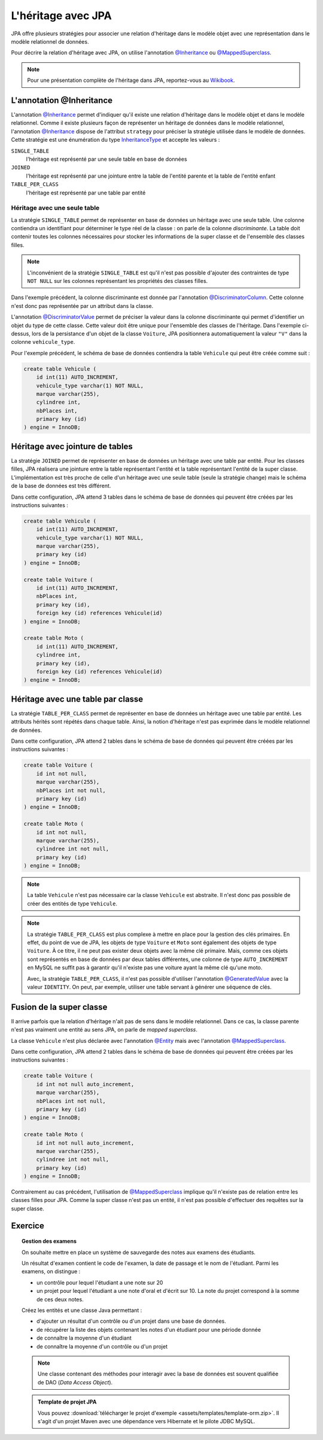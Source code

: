 L'héritage avec JPA
###################

JPA offre plusieurs stratégies pour associer une relation d'héritage dans le
modèle objet avec une représentation dans le modèle relationnel de données.

Pour décrire la relation d'héritage avec JPA, on utilise l'annotation `@Inheritance`_
ou `@MappedSuperclass`_.

.. note::

    Pour une présentation complète de l'héritage dans JPA, reportez-vous
    au `Wikibook <https://en.wikibooks.org/wiki/Java_Persistence/Inheritance>`__.

L'annotation @Inheritance
*************************

L'annotation `@Inheritance`_ permet d'indiquer qu'il existe une relation d'héritage
dans le modèle objet et dans le modèle relationnel. Comme il existe plusieurs
façon de représenter un héritage de données dans le modèle relationnel,
l'annotation `@Inheritance`_ dispose de l'attribut ``strategy`` pour préciser
la stratégie utilisée dans le modèle de données. Cette stratégie est une énumération
du type InheritanceType_ et accepte les valeurs :

``SINGLE_TABLE``
    l'héritage est représenté par une seule table en base de données
``JOINED``
    l'héritage est représenté par une jointure entre la table de l'entité parente et la table de l'entité enfant
``TABLE_PER_CLASS``
    l'héritage est représenté par une table par entité

Héritage avec une seule table
=============================

La stratégie ``SINGLE_TABLE`` permet de représenter en base de données un héritage
avec une seule table. Une colonne contiendra un identifiant pour déterminer le
type réel de la classe : on parle de la colonne *discriminante*. La table doit
contenir toutes les colonnes nécessaires pour stocker les informations de la
super classe et de l'ensemble des classes filles.

.. note::

    L'inconvénient de la stratégie ``SINGLE_TABLE`` est qu'il n'est pas possible
    d'ajouter des contraintes de type ``NOT NULL`` sur les colonnes représentant
    les propriétés des classes filles.

.. code-block:: java
    :caption: Super classe

    package ROOT_PKG.vehicule;

    import javax.persistence.DiscriminatorColumn;
    import javax.persistence.Entity;
    import javax.persistence.GeneratedValue;
    import javax.persistence.GenerationType;
    import javax.persistence.Id;
    import javax.persistence.Inheritance;
    import javax.persistence.InheritanceType;

    @Entity
    @Inheritance(strategy=InheritanceType.SINGLE_TABLE)
    @DiscriminatorColumn(name="vehicule_type")
    public abstract class Vehicule {

        @Id
        @GeneratedValue(strategy=GenerationType.IDENTITY)
        private Long id;

        private String marque;

        // getters/setters omis

    }

Dans l'exemple précédent, la colonne discriminante est donnée par l'annotation
`@DiscriminatorColumn`_. Cette colonne n'est donc pas représentée par un attribut
dans la classe.


.. code-block:: java
    :caption: Classe enfant

    package ROOT_PKG.vehicule;

    import javax.persistence.DiscriminatorValue;
    import javax.persistence.Entity;

    @Entity
    @DiscriminatorValue("V")
    public class Voiture extends Vehicule {

        private int nbPlaces;

        // getters/setters omis

    }

.. code-block:: java
    :caption: Une autre classe enfant

    package ROOT_PKG.vehicule;

    import javax.persistence.DiscriminatorValue;
    import javax.persistence.Entity;

    @Entity
    @DiscriminatorValue("M")
    public class Moto extends Vehicule {

        private int cylindree;

        // getters/setters omis

    }

L'annotation `@DiscriminatorValue`_ permet de préciser la valeur dans la colonne
discriminante qui permet d'identifier un objet du type de cette classe. Cette
valeur doit être unique pour l'ensemble des classes de l'héritage. Dans l'exemple
ci-dessus, lors de la persistance d'un objet de la classe ``Voiture``, JPA positionnera
automatiquement la valeur ``"V"`` dans la colonne ``vehicule_type``.

Pour l'exemple précédent, le schéma de base de données contiendra la table ``Vehicule``
qui peut être créée comme suit :

.. code-block:: sql

    create table Vehicule (
        id int(11) AUTO_INCREMENT,
        vehicule_type varchar(1) NOT NULL,
        marque varchar(255),
        cylindree int,
        nbPlaces int,
        primary key (id)
    ) engine = InnoDB;

Héritage avec jointure de tables
********************************

La stratégie ``JOINED`` permet de représenter en base de données un héritage
avec une table par entité. Pour les classes filles, JPA réalisera une jointure
entre la table représentant l'entité et la table représentant l'entité de la
super classe. L'implémentation est très proche de celle d'un héritage avec
une seule table (seule la stratégie change) mais le schéma de la base de données
est très différent.

.. code-block:: java
    :caption: Super classe

    package ROOT_PKG.vehicule;

    import javax.persistence.DiscriminatorColumn;
    import javax.persistence.Entity;
    import javax.persistence.GeneratedValue;
    import javax.persistence.GenerationType;
    import javax.persistence.Id;
    import javax.persistence.Inheritance;
    import javax.persistence.InheritanceType;

    @Entity
    @Inheritance(strategy=InheritanceType.JOINED)
    @DiscriminatorColumn(name="vehicule_type")
    public abstract class Vehicule {

        @Id
        @GeneratedValue(strategy=GenerationType.IDENTITY)
        private Long id;

        private String marque;

        // getters/setters omis

    }

.. code-block:: java
    :caption: Classe enfant

    package ROOT_PKG.vehicule;

    import javax.persistence.DiscriminatorValue;
    import javax.persistence.Entity;

    @Entity
    @DiscriminatorValue("V")
    public class Voiture extends Vehicule {

        private int nbPlaces;

        // getters/setters omis

    }

.. code-block:: java
    :caption: Une autre classe enfant

    package ROOT_PKG.vehicule;

    import javax.persistence.DiscriminatorValue;
    import javax.persistence.Entity;

    @Entity
    @DiscriminatorValue("M")
    public class Moto extends Vehicule {

        private int cylindree;

        // getters/setters omis

    }


Dans cette configuration, JPA attend 3 tables dans le schéma de base de données
qui peuvent être créées par les instructions suivantes :

.. code-block:: sql

    create table Vehicule (
        id int(11) AUTO_INCREMENT,
        vehicule_type varchar(1) NOT NULL,
        marque varchar(255),
        primary key (id)
    ) engine = InnoDB;

    create table Voiture (
        id int(11) AUTO_INCREMENT,
        nbPlaces int,
        primary key (id),
        foreign key (id) references Vehicule(id)
    ) engine = InnoDB;

    create table Moto (
        id int(11) AUTO_INCREMENT,
        cylindree int,
        primary key (id),
        foreign key (id) references Vehicule(id)
    ) engine = InnoDB;

Héritage avec une table par classe
**********************************

La stratégie ``TABLE_PER_CLASS`` permet de représenter en base de données un héritage
avec une table par entité. Les attributs hérités sont répétés dans chaque table.
Ainsi, la notion d'héritage n'est pas exprimée dans le modèle relationnel de données.

.. code-block:: java
    :caption: Super classe

    package ROOT_PKG.vehicule;

    import javax.persistence.Entity;
    import javax.persistence.GeneratedValue;
    import javax.persistence.GenerationType;
    import javax.persistence.Id;
    import javax.persistence.Inheritance;
    import javax.persistence.InheritanceType;

    @Entity
    @Inheritance(strategy=InheritanceType.TABLE_PER_CLASS)
    public abstract class Vehicule {

        @Id
        @GeneratedValue(strategy=GenerationType.AUTO)
        private	Long id;

        private String marque;

        // getters/setters omis

    }

.. code-block:: java
    :caption: Classe enfant

    package ROOT_PKG.vehicule;

    import javax.persistence.Entity;
    import javax.persistence.Table;

    @Entity
    @Table(name="Voiture")
    public class Voiture extends Vehicule {

        private int nbPlaces;

        // getters/setters omis

    }

.. code-block:: java
    :caption: Une autre classe enfant

    package ROOT_PKG.vehicule;

    import javax.persistence.Entity;
    import javax.persistence.Table;

    @Entity
    @Table(name="Moto")
    public class Moto extends Vehicule {

        private int cylindree;

        // getters/setters omis

    }

Dans cette configuration, JPA attend 2 tables dans le schéma de base de données
qui peuvent être créées par les instructions suivantes :

.. code-block:: sql

    create table Voiture (
        id int not null,
        marque varchar(255),
        nbPlaces int not null,
        primary key (id)
    ) engine = InnoDB;

    create table Moto (
        id int not null,
        marque varchar(255),
        cylindree int not null,
        primary key (id)
    ) engine = InnoDB;

.. note::

    La table ``Vehicule`` n'est pas nécessaire car la classe ``Vehicule`` est
    abstraite. Il n'est donc pas possible de créer des entités de type ``Vehicule``.

.. note::

    La stratégie ``TABLE_PER_CLASS`` est plus complexe à mettre en place pour
    la gestion des clés primaires. En effet, du point de vue de JPA, les objets
    de type ``Voiture`` et ``Moto`` sont également des objets de type ``Voiture``.
    À ce titre, il ne peut pas exister deux objets avec la même clé primaire. Mais,
    comme ces objets sont représentés en base de données par deux tables différentes,
    une colonne de type ``AUTO_INCREMENT`` en MySQL ne suffit pas à garantir qu'il
    n'existe pas une voiture ayant la même clé qu'une moto.

    Avec, la stratégie ``TABLE_PER_CLASS``, il n'est pas possible d'utiliser
    l'annotation `@GeneratedValue`_ avec la valeur ``IDENTITY``. On peut,
    par exemple, utiliser une table servant à générer une séquence de clés.

Fusion de la super classe
*************************

Il arrive parfois que la relation d'héritage n'ait pas de sens dans le modèle
relationnel. Dans ce cas, la classe parente n'est pas vraiment une entité au
sens JPA, on parle de *mapped superclass*.

.. code-block:: java
    :caption: Super classe

    package ROOT_PKG.vehicule;

    import javax.persistence.GeneratedValue;
    import javax.persistence.GenerationType;
    import javax.persistence.Id;
    import javax.persistence.MappedSuperclass;

    @MappedSuperclass
    public abstract class Vehicule {

	    @Id
	    @GeneratedValue(strategy=GenerationType.IDENTITY)
	    private	Long id;

	    private String marque;

        // getters/setters omis

    }

La classe ``Vehicule`` n'est plus déclarée avec l'annotation `@Entity`_ mais
avec l'annotation `@MappedSuperclass`_.

.. code-block:: java
    :caption: Classe enfant

    package ROOT_PKG.vehicule;

    import javax.persistence.Entity;
    import javax.persistence.Table;

    @Entity
    @Table(name="Voiture")
    public class Voiture extends Vehicule {

	    private int nbPlaces;

        // getters/setters omis

    }

.. code-block:: java
    :caption: Une autre classe enfant

    package ROOT_PKG.vehicule;

    import javax.persistence.Entity;
    import javax.persistence.Table;

    @Entity
    @Table(name="Moto")
    public class Moto extends Vehicule {

	    private int cylindree;

        // getters/setters omis

    }

Dans cette configuration, JPA attend 2 tables dans le schéma de base de données
qui peuvent être créées par les instructions suivantes :

.. code-block:: sql

    create table Voiture (
        id int not null auto_increment,
        marque varchar(255),
        nbPlaces int not null,
        primary key (id)
    ) engine = InnoDB;

    create table Moto (
        id int not null auto_increment,
        marque varchar(255),
        cylindree int not null,
        primary key (id)
    ) engine = InnoDB;


Contrairement au cas précédent, l'utilisation de `@MappedSuperclass`_ implique qu'il
n'existe pas de relation entre les classes filles pour JPA. Comme la super classe
n'est pas un entité, il n'est pas possible d'effectuer des requêtes sur la super classe.

Exercice
********

.. topic:: Gestion des examens

    On souhaite mettre en place un système de sauvegarde des notes aux examens des étudiants.

    Un résultat d'examen contient le code de l'examen, la date de passage et le nom de l'étudiant.
    Parmi les examens, on distingue :

    * un contrôle pour lequel l'étudiant a une note sur 20
    * un projet pour lequel l'étudiant a une note d'oral et d'écrit sur 10. La note du projet
      correspond à la somme de ces deux notes.

    Créez les entités et une classe Java permettant :

    * d'ajouter un résultat d'un contrôle ou d'un projet dans une base de données.
    * de récupérer la liste des objets contenant les notes d'un étudiant pour une période donnée
    * de connaître la moyenne d'un étudiant
    * de connaître la moyenne d'un contrôle ou d'un projet

    .. note::

        Une classe contenant des méthodes pour interagir avec la base de données
        est souvent qualifiée de DAO (*Data Access Object*).

    .. admonition:: Template de projet JPA

        Vous pouvez :download:`télécharger le projet d'exemple <assets/templates/template-orm.zip>`.
        Il s'agit d'un projet Maven avec une dépendance vers Hibernate et le pilote JDBC MySQL.


.. _@Inheritance: https://docs.oracle.com/javaee/7/api/javax/persistence/Inheritance.html
.. _@MappedSuperclass: https://docs.oracle.com/javaee/7/api/javax/persistence/MappedSuperclass.html
.. _InheritanceType: https://docs.oracle.com/javaee/7/api/javax/persistence/InheritanceType.html
.. _@DiscriminatorColumn: https://docs.oracle.com/javaee/7/api/javax/persistence/DiscriminatorColumn.html
.. _@DiscriminatorValue: https://docs.oracle.com/javaee/7/api/javax/persistence/DiscriminatorValue.html
.. _@GeneratedValue: https://docs.oracle.com/javaee/7/api/javax/persistence/GeneratedValue.html
.. _@MappedSuperclass: https://docs.oracle.com/javaee/7/api/javax/persistence/MappedSuperclass.html
.. _@Entity: https://docs.oracle.com/javaee/7/api/javax/persistence/Entity.html


